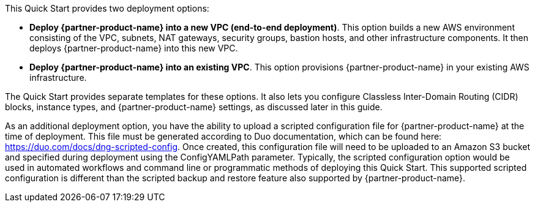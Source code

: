 // There are generally two deployment options. If additional are required, add them here

This Quick Start provides two deployment options:

* *Deploy {partner-product-name} into a new VPC (end-to-end deployment)*. This option builds a new AWS environment consisting of the VPC, subnets, NAT gateways, security groups, bastion hosts, and other infrastructure components. It then deploys {partner-product-name} into this new VPC.
* *Deploy {partner-product-name} into an existing VPC*. This option provisions {partner-product-name} in your existing AWS infrastructure.

The Quick Start provides separate templates for these options. It also lets you configure Classless Inter-Domain Routing (CIDR) blocks, instance types, and {partner-product-name} settings, as discussed later in this guide.

As an additional deployment option, you have the ability to upload a scripted configuration file for {partner-product-name} at the time of deployment. This file must be generated according to Duo documentation, which can be found here: https://duo.com/docs/dng-scripted-config. Once created, this configuration file will need to be uploaded to an Amazon S3 bucket and specified during deployment using the ConfigYAMLPath parameter. Typically, the scripted configuration option would be used in automated workflows and command line or programmatic methods of deploying this Quick Start. This supported scripted configuration is different than the scripted backup and restore feature also supported by {partner-product-name}.
